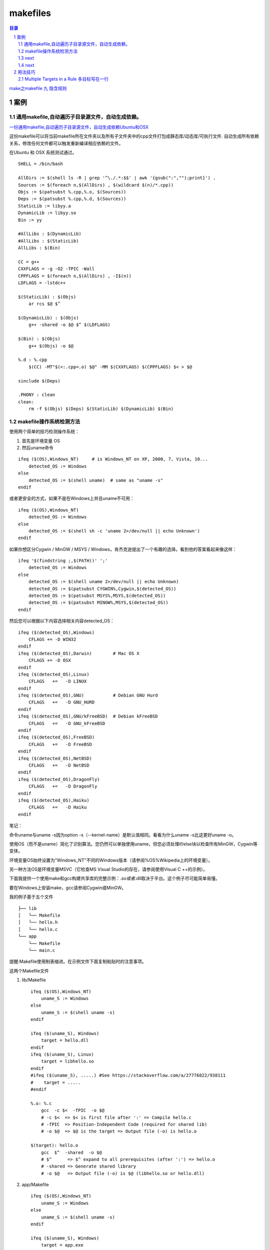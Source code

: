 *********
makefiles
*********

.. contents:: 目录
.. section-numbering::


`make之makefile 九 隐含规则 <https://blog.csdn.net/u013896064/article/details/83040906>`__

案例
========

通用makefile,自动遍历子目录源文件，自动生成依赖。
--------------------------------------------------------

`一份通用makefile,自动遍历子目录源文件，自动生成依赖Ubuntu和OSX <https://blog.csdn.net/yuliying/article/details/49635485>`__


这份makefile可以将当前makefile所在文件夹以及所有子文件夹中的cpp文件打包成静态库/动态库/可执行文件.
自动生成所有依赖关系，修改任何文件都可以触发重新编译相应依赖的文件。

在Ubuntu 和 OSX 系统测试通过。

::

    SHELL = /bin/bash
     
    AllDirs := $(shell ls -R | grep '^\./.*:$$' | awk '{gsub(":","");print}') .
    Sources := $(foreach n,$(AllDirs) , $(wildcard $(n)/*.cpp))
    Objs := $(patsubst %.cpp,%.o, $(Sources))
    Deps := $(patsubst %.cpp,%.d, $(Sources))
    StaticLib := libyy.a
    DynamicLib := libyy.so
    Bin := yy
     
    #AllLibs : $(DynamicLib)
    #AllLibs : $(StaticLib) 
    AllLibs : $(Bin)
     
    CC = g++
    CXXFLAGS = -g -O2 -fPIC -Wall
    CPPFLAGS = $(foreach n,$(AllDirs) , -I$(n))
    LDFLAGS = -lstdc++
     
    $(StaticLib) : $(Objs)
        ar rcs $@ $^
     
    $(DynamicLib) : $(Objs)
        g++ -shared -o $@ $^ $(LDFLAGS)
     
    $(Bin) : $(Objs)
        g++ $(Objs) -o $@
     
    %.d : %.cpp
        $(CC) -MT"$(<:.cpp=.o) $@" -MM $(CXXFLAGS) $(CPPFLAGS) $< > $@
     
    sinclude $(Deps)
     
    .PHONY : clean
    clean: 
        rm -f $(Objs) $(Deps) $(StaticLib) $(DynamicLib) $(Bin)


makefile操作系统检测方法
----------------------------------

使用两个简单的技巧检测操作系统：

1. 首先是环境变量 OS

2. 然后uname命令

::

   ifeq ($(OS),Windows_NT)     # is Windows_NT on XP, 2000, 7, Vista, 10...
       detected_OS := Windows
   else
       detected_OS := $(shell uname)  # same as "uname -s"
   endif

或者更安全的方式，如果不是在Windows上并且uname不可用：

::

   ifeq ($(OS),Windows_NT) 
       detected_OS := Windows
   else
       detected_OS := $(shell sh -c 'uname 2>/dev/null || echo Unknown')
   endif

如果你想区分Cygwin / MinGW / MSYS / Windows，肯杰克逊提出了一个有趣的选择。看到他的答案看起来像这样：

::

   ifeq '$(findstring ;,$(PATH))' ';'
       detected_OS := Windows
   else
       detected_OS := $(shell uname 2>/dev/null || echo Unknown)
       detected_OS := $(patsubst CYGWIN%,Cygwin,$(detected_OS))
       detected_OS := $(patsubst MSYS%,MSYS,$(detected_OS))
       detected_OS := $(patsubst MINGW%,MSYS,$(detected_OS))
   endif

然后您可以根据以下内容选择相关内容detected_OS：

::

   ifeq ($(detected_OS),Windows)
       CFLAGS += -D WIN32
   endif
   ifeq ($(detected_OS),Darwin)        # Mac OS X
       CFLAGS += -D OSX
   endif
   ifeq ($(detected_OS),Linux)
       CFLAGS   +=   -D LINUX
   endif
   ifeq ($(detected_OS),GNU)           # Debian GNU Hurd
       CFLAGS   +=   -D GNU_HURD
   endif
   ifeq ($(detected_OS),GNU/kFreeBSD)  # Debian kFreeBSD
       CFLAGS   +=   -D GNU_kFreeBSD
   endif
   ifeq ($(detected_OS),FreeBSD)
       CFLAGS   +=   -D FreeBSD
   endif
   ifeq ($(detected_OS),NetBSD)
       CFLAGS   +=   -D NetBSD
   endif
   ifeq ($(detected_OS),DragonFly)
       CFLAGS   +=   -D DragonFly
   endif
   ifeq ($(detected_OS),Haiku)
       CFLAGS   +=   -D Haiku
   endif

笔记：

命令uname与uname -s因为option -s（--kernel-name）是默认值相同。看看为什么uname -s比这更好uname -o。

使用OS（而不是uname）简化了识别算法。您仍然可以单独使用uname，但您必须处理if/else块以检查所有MinGW，Cygwin等变体。

环境变量OS始终设置为"Windows_NT"不同的Windows版本（请参阅%OS%Wikipedia上的环境变量）。

另一种方法OS是环境变量MSVC（它检查MS Visual Studio的存在，请参阅使用Visual C ++的示例）。

下面我提供一个使用make和gcc构建共享库的完整示例：*.so或者*.dll取决于平台。这个例子尽可能简单易懂。

要在Windows上安装make，gcc请参阅Cygwin或MinGW。

我的例子基于五个文件

::

   ├── lib
   │   └── Makefile
   │   └── hello.h
   │   └── hello.c
   └── app
       └── Makefile
       └── main.c

提醒:Makefile使用制表缩进。在示例文件下面复制粘贴时的注意事项。

这两个Makefile文件

1. lib/Makefile

   ::
   
      ifeq ($(OS),Windows_NT)
          uname_S := Windows
      else
          uname_S := $(shell uname -s)
      endif
      
      ifeq ($(uname_S), Windows)
          target = hello.dll
      endif
      ifeq ($(uname_S), Linux)
          target = libhello.so
      endif
      #ifeq ($(uname_S), .....) #See https://stackoverflow.com/a/27776822/938111
      #    target = .....
      #endif
      
      %.o: %.c
          gcc  -c $<  -fPIC  -o $@
          # -c $<  => $< is first file after ':' => Compile hello.c
          # -fPIC  => Position-Independent Code (required for shared lib)
          # -o $@  => $@ is the target => Output file (-o) is hello.o
      
      $(target): hello.o
          gcc  $^  -shared  -o $@
          # $^      => $^ expand to all prerequisites (after ':') => hello.o
          # -shared => Generate shared library
          # -o $@   => Output file (-o) is $@ (libhello.so or hello.dll)
   
2. app/Makefile

   ::
   
      ifeq ($(OS),Windows_NT)
          uname_S := Windows
      else
          uname_S := $(shell uname -s)
      endif
      
      ifeq ($(uname_S), Windows)
          target = app.exe
      endif
      ifeq ($(uname_S), Linux)
          target = app
      endif
      #ifeq ($(uname_S), .....) #See https://stackoverflow.com/a/27776822/938111
      #    target = .....
      #endif
      
      %.o: %.c
          gcc  -c $< -I ../lib  -o $@
          # -c $<     => compile (-c) $< (first file after :) = main.c
          # -I ../lib => search headers (*.h) in directory ../lib
          # -o $@     => output file (-o) is $@ (target) = main.o
      
      $(target): main.o
          gcc  $^  -L../lib  -lhello  -o $@
          # $^       => $^ (all files after the :) = main.o (here only one file)
          # -L../lib => look for libraries in directory ../lib
          # -lhello  => use shared library hello (libhello.so or hello.dll)
          # -o $@    => output file (-o) is $@ (target) = "app.exe" or "app"

要了解更多信息，请阅读cfi指出的自动变量文档。

源代码

- lib/hello.h

  ::
   
      #ifndef HELLO_H_
      #define HELLO_H_
      
      const char* hello();
      
      #endif
- lib/hello.c

  ::
  
      #include "hello.h"
      
      const char* hello()
      {
          return "hello";
      }
- app/main.c

  ::
  
      #include "hello.h" //hello()
      #include <stdio.h> //puts()
      
      int main()
      {
          const char* str = hello();
          puts(str);
      }

构建

修复Makefile（通过一个制表替换前导空格）的复制粘贴。

::

  > sed  's/^  */\t/'  -i  */Makefile

make两个平台上的命令都是相同的。给定的输出是在类Unix操作系统上：

::

  > make -C lib

    make: Entering directory '/tmp/lib'
    gcc  -c hello.c  -fPIC  -o hello.o
    # -c hello.c  => hello.c is first file after ':' => Compile hello.c
    # -fPIC       => Position-Independent Code (required for shared lib)
    # -o hello.o  => hello.o is the target => Output file (-o) is hello.o
    gcc  hello.o  -shared  -o libhello.so
    # hello.o        => hello.o is the first after ':' => Link hello.o
    # -shared        => Generate shared library
    # -o libhello.so => Output file (-o) is libhello.so (libhello.so or hello.dll)
    make: Leaving directory '/tmp/lib'

::

   > make -C app
     make: Entering directory '/tmp/app'
     gcc  -c main.c -I ../lib  -o main.o
     # -c main.c => compile (-c) main.c (first file after :) = main.cpp
     # -I ../lib => search headers (*.h) in directory ../lib
     # -o main.o => output file (-o) is main.o (target) = main.o
     gcc  main.o  -L../lib  -lhello  -o app
     # main.o   => main.o (all files after the :) = main.o (here only one file)
     # -L../lib => look for libraries in directory ../lib
     # -lhello  => use shared library hello (libhello.so or hello.dll)
     # -o app   => output file (-o) is app.exe (target) = "app.exe" or "app"
     make: Leaving directory '/tmp/app'

运行

应用程序需要知道共享库的位置。

在Windows上，一个简单的解决方案是复制应用程序所在的库：

::

  > cp -v lib/hello.dll app
  `lib/hello.dll' -> `app/hello.dll'
  
在类Unix操作系统上，您可以使用LD_LIBRARY_PATH环境变量：

::

  > export LD_LIBRARY_PATH=lib

在Windows上运行该命令：

::

  > app/app.exe
  hello

在类Unix操作系统上运行命令：

::

  > app/app
  hello



next
----


next
----


用法技巧
=====================================================================

Multiple Targets in a Rule 多目标写在一行
---------------------------------------------------------------------

相同依赖和生成方式的目标可以写在一起。 生成方式也不用一定一样的，可以用自动化变量加处理函数来处理。
详见说明文档。

::

   bigoutput littleoutput : text.g
     generate text.g -$(subst output,,$@) > $@

is equivalent to:

::

   bigoutput : text.g
      generate text.g -big > bigoutput
   littleoutput : text.g
      generate text.g -little > littleoutput
